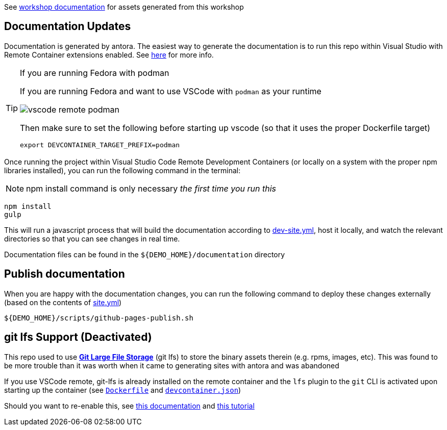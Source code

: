 :imagesdir: documentation/modules/ROOT/assets/images

See  https://hatmarch.github.io/container-workshop/[workshop documentation] for assets generated from this workshop

== Documentation Updates

Documentation is generated by antora.  The easiest way to generate the documentation is to run this repo within Visual Studio with Remote Container extensions enabled.  See link:https://hatmarch.github.io/java-operator-sdk-tutorial/java-operator-tutorial/demo/setup.html[here] for more info.

[TIP]
.If you are running Fedora with podman
====
If you are running Fedora and want to use VSCode with `podman` as your runtime 

image::vscode-remote-podman.png[]

Then make sure to set the following before starting up vscode (so that it uses the proper Dockerfile target)

----
export DEVCONTAINER_TARGET_PREFIX=podman
----

====

Once running the project within Visual Studio Code Remote Development Containers (or locally on a system with the proper npm libraries installed), you can run the following command in the terminal:

[NOTE]
====
npm install command is only necessary _the first time you run this_
====

----
npm install 
gulp
----

This will run a javascript process that will build the documentation according to link:dev-site.yml[dev-site.yml], host it locally, and watch the relevant directories so that you can see changes in real time.

Documentation files can be found in the `${DEMO_HOME}/documentation` directory

== Publish documentation

When you are happy with the documentation changes, you can run the following command to deploy these changes externally (based on the contents of link:site.yml[site.yml])

----
${DEMO_HOME}/scripts/github-pages-publish.sh
----

== git lfs Support (Deactivated)

This repo used to use link:https://git-lfs.github.com/[*Git Large File Storage*] (git lfs) to store the binary assets therein (e.g. rpms, images, etc).  This was found to be more trouble than it was worth when it came to generating sites with antora and was abandoned

If you use VSCode remote, git-lfs is already installed on the remote container and the `lfs` plugin to the `git` CLI is activated upon starting up the container (see link:.devcontainer/Dockerfile[`Dockerfile`^] and link:.devcontainer/devcontainer.json[`devcontainer.json`^])

Should you want to re-enable this, see link:https://github.com/git-lfs/git-lfs/blob/main/docs/man/git-lfs-migrate.1.ronn[this documentation^] and link:https://github.com/git-lfs/git-lfs/wiki/Tutorial[this tutorial^]
